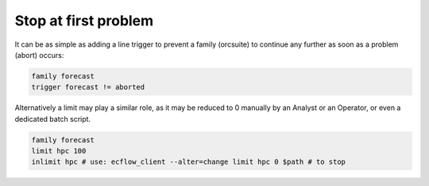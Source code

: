 .. _stop_at_first_problem:

Stop at first problem
///////////////////////

It can be as simple as adding a line trigger to prevent a family (orcsuite) to continue any further as soon as a problem (abort) occurs:

.. code-block:: shell

  family forecast
  trigger forecast != aborted


Alternatively a limit may play a similar role, as it may be reduced to 0 manually by an Analyst or an Operator, or even a dedicated batch script.

.. code-block:: shell

  family forecast
  limit hpc 100
  inlimit hpc # use: ecflow_client --alter=change limit hpc 0 $path # to stop

